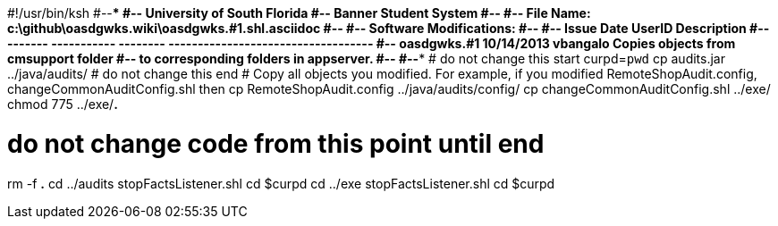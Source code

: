 #!/usr/bin/ksh
#--**************************************************************************
#--    University of South Florida
#--    Banner Student System
#--
#--    File Name: c:\github\oasdgwks.wiki\oasdgwks.#1.shl.asciidoc
#--
#--    Software Modifications:
#--
#--    Issue    Date         UserID     Description
#--    -------  -----------  --------   -----------------------------------
#--  oasdgwks.#1 10/14/2013   vbangalo   Copies objects from cmsupport folder
#--                                     to corresponding folders in appserver.
#--
#--**************************************************************************
# do not change this start
curpd=`pwd`
cp audits.jar ../java/audits/
# do not change this end
# Copy all objects you modified. For example, if you modified RemoteShopAudit.config, changeCommonAuditConfig.shl then
cp RemoteShopAudit.config ../java/audits/config/
cp changeCommonAuditConfig.shl ../exe/
chmod 775 ../exe/*.*

# do not change code from this point until end
rm -f *.*
cd ../audits
stopFactsListener.shl
cd $curpd
cd ../exe
stopFactsListener.shl
cd $curpd
